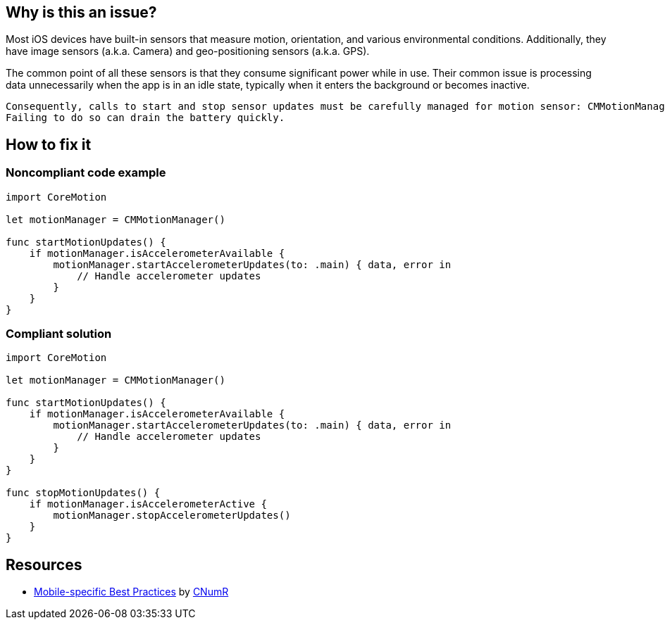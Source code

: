 :!sectids:

== Why is this an issue?

Most iOS devices have built-in sensors that measure motion, orientation, and various environmental conditions. Additionally, they have image sensors (a.k.a. Camera) and geo-positioning sensors (a.k.a. GPS).

The common point of all these sensors is that they consume significant power while in use. Their common issue is processing data unnecessarily when the app is in an idle state, typically when it enters the background or becomes inactive.

    Consequently, calls to start and stop sensor updates must be carefully managed for motion sensor: CMMotionManager#startAccelerometerUpdates()/CMMotionManager#stopAccelerometerUpdates().
    Failing to do so can drain the battery quickly.

== How to fix it
=== Noncompliant code example

[source,swift]
----
import CoreMotion

let motionManager = CMMotionManager()

func startMotionUpdates() {
    if motionManager.isAccelerometerAvailable {
        motionManager.startAccelerometerUpdates(to: .main) { data, error in
            // Handle accelerometer updates
        }
    }
}
----

=== Compliant solution

[source,swift]
----
import CoreMotion

let motionManager = CMMotionManager()

func startMotionUpdates() {
    if motionManager.isAccelerometerAvailable {
        motionManager.startAccelerometerUpdates(to: .main) { data, error in
            // Handle accelerometer updates
        }
    }
}

func stopMotionUpdates() {
    if motionManager.isAccelerometerActive {
        motionManager.stopAccelerometerUpdates()
    }
}
----

== Resources

- https://github.com/cnumr/best-practices-mobile[Mobile-specific Best Practices] by https://collectif.greenit.fr/index_en.html[CNumR]
